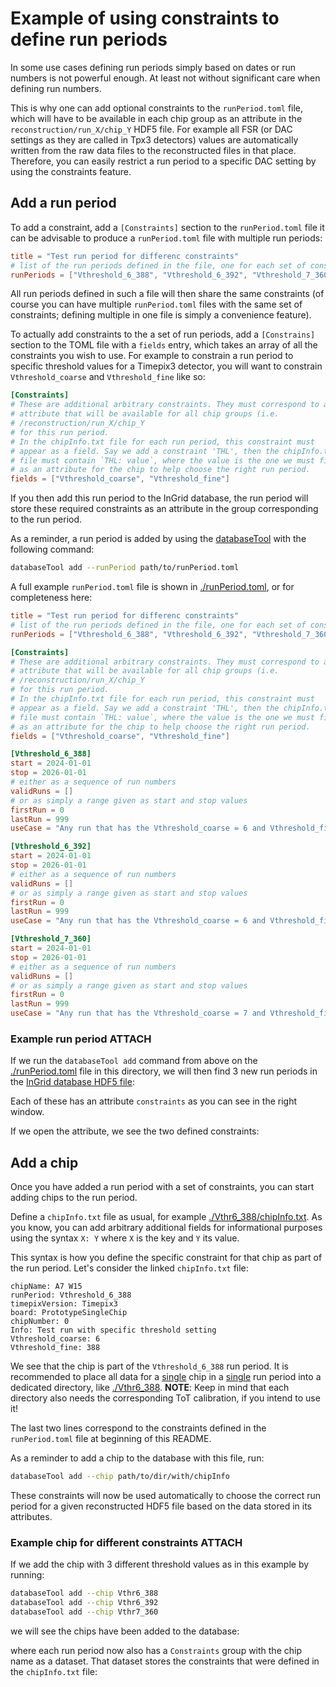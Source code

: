 * Example of using constraints to define run periods

In some use cases defining run periods simply based on dates or run
numbers is not powerful enough. At least not without significant care
when defining run numbers.

This is why one can add optional constraints to the ~runPeriod.toml~
file, which will have to be available in each chip group as an
attribute in the ~reconstruction/run_X/chip_Y~ HDF5 file. For example
all FSR (or DAC settings as they are called in Tpx3 detectors) values
are automatically written from the raw data files to the reconstructed
files in that place. Therefore, you can easily restrict a run period
to a specific DAC setting by using the constraints feature.

** Add a run period

To add a constraint, add a ~[Constraints]~ section to the
~runPeriod.toml~ file it can be advisable to produce a
~runPeriod.toml~ file with multiple run periods:

#+begin_src toml
title = "Test run period for differenc constraints"
# list of the run periods defined in the file, one for each set of constraints
runPeriods = ["Vthreshold_6_388", "Vthreshold_6_392", "Vthreshold_7_360"]
#+end_src

All run periods defined in such a file will then share the same
constraints (of course you can have multiple ~runPeriod.toml~ files
with the same set of constraints; defining multiple in one file is
simply a convenience feature).

To actually add constraints to the a set of run periods, add a
~[Constrains]~ section to the TOML file with a ~fields~ entry, which
takes an array of all the constraints you wish to use. For example to
constrain a run period to specific threshold values for a Timepix3
detector, you will want to constrain ~Vthreshold_coarse~ and
~Vthreshold_fine~ like so:

#+begin_src toml
[Constraints]
# These are additional arbitrary constraints. They must correspond to an
# attribute that will be available for all chip groups (i.e.
# /reconstruction/run_X/chip_Y
# for this run period.
# In the chipInfo.txt file for each run period, this constraint must
# appear as a field. Say we add a constraint 'THL', then the chipInfo.txt
# file must contain `THL: value`, where the value is the one we must find
# as an attribute for the chip to help choose the right run period.
fields = ["Vthreshold_coarse", "Vthreshold_fine"]
#+end_src

If you then add this run period to the InGrid database, the run period
will store these required constraints as an attribute in the
group corresponding to the run period.

As a reminder, a run period is added by using the [[https://github.com/Vindaar/TimepixAnalysis/tree/master/InGridDatabase][databaseTool]] with
the following command:
#+begin_src sh
databaseTool add --runPeriod path/to/runPeriod.toml
#+end_src

A full example ~runPeriod.toml~ file is shown in [[./runPeriod.toml]], or
for completeness here:
#+begin_src toml
title = "Test run period for differenc constraints"
# list of the run periods defined in the file, one for each set of constraints
runPeriods = ["Vthreshold_6_388", "Vthreshold_6_392", "Vthreshold_7_360"]

[Constraints]
# These are additional arbitrary constraints. They must correspond to an
# attribute that will be available for all chip groups (i.e.
# /reconstruction/run_X/chip_Y
# for this run period.
# In the chipInfo.txt file for each run period, this constraint must
# appear as a field. Say we add a constraint 'THL', then the chipInfo.txt
# file must contain `THL: value`, where the value is the one we must find
# as an attribute for the chip to help choose the right run period.
fields = ["Vthreshold_coarse", "Vthreshold_fine"]

[Vthreshold_6_388]
start = 2024-01-01
stop = 2026-01-01
# either as a sequence of run numbers
validRuns = []
# or as simply a range given as start and stop values
firstRun = 0
lastRun = 999
useCase = "Any run that has the Vthreshold_coarse = 6 and Vthreshold_fine = 388"

[Vthreshold_6_392]
start = 2024-01-01
stop = 2026-01-01
# either as a sequence of run numbers
validRuns = []
# or as simply a range given as start and stop values
firstRun = 0
lastRun = 999
useCase = "Any run that has the Vthreshold_coarse = 6 and Vthreshold_fine = 392"

[Vthreshold_7_360]
start = 2024-01-01
stop = 2026-01-01
# either as a sequence of run numbers
validRuns = []
# or as simply a range given as start and stop values
firstRun = 0
lastRun = 999
useCase = "Any run that has the Vthreshold_coarse = 7 and Vthreshold_fine = 360"
#+end_src

*** Example run period                                             :ATTACH:
:PROPERTIES:
:ID:       b2f0c879-828f-4aee-94ba-28675e365dd0
:END:

If we run the ~databaseTool add~ command from above on the
[[./runPeriod.toml]] file in this directory, we will then find 3 new run
periods in the [[../../../InGridDatabase/resources/ingridDatabase.h5][InGrid database HDF5 file]]:

[[./data/b2/f0c879-828f-4aee-94ba-28675e365dd0/2024-11-07_19-47.png]] 

Each of these has an attribute ~constraints~ as you can see in the
right window.

If we open the attribute, we see the two defined constraints:

[[./data/b2/f0c879-828f-4aee-94ba-28675e365dd0/2024-11-07_19-22.png]] 

** Add a chip

Once you have added a run period with a set of constraints, you can
start adding chips to the run period.

Define a ~chipInfo.txt~ file as usual, for example
[[./Vthr6_388/chipInfo.txt]]. As you know, you can add arbitrary
additional fields for informational purposes using the syntax ~X: Y~
where ~X~ is the key and ~Y~ its value.

This syntax is how you define the specific constraint for that chip as
part of the run period. Let's consider the linked ~chipInfo.txt~ file:
#+begin_src 
chipName: A7 W15
runPeriod: Vthreshold_6_388
timepixVersion: Timepix3
board: PrototypeSingleChip
chipNumber: 0
Info: Test run with specific threshold setting
Vthreshold_coarse: 6
Vthreshold_fine: 388
#+end_src

We see that the chip is part of the ~Vthreshold_6_388~ run
period. It is recommended to place all data for a _single_ chip in a
_single_ run period into a dedicated directory, like [[./Vthr6_388]].
*NOTE*: Keep in mind that each directory also needs the corresponding
ToT calibration, if you intend to use it!

The last two lines correspond to the constraints defined in the
~runPeriod.toml~ file at beginning of this README.

As a reminder to add a chip to the database with this file, run:
#+begin_src sh
databaseTool add --chip path/to/dir/with/chipInfo
#+end_src

These constraints will now be used automatically to choose the correct
run period for a given reconstructed HDF5 file based on the data
stored in its attributes.

*** Example chip for different constraints                         :ATTACH:
:PROPERTIES:
:ID:       2eca1312-2e2c-4b3f-a953-693e9fc346d4
:END:

If we add the chip with 3 different threshold values as in this
example by running:
#+begin_src sh
databaseTool add --chip Vthr6_388
databaseTool add --chip Vthr6_392
databaseTool add --chip Vthr7_360
#+end_src

we will see the chips have been added to the database:

[[./data/2e/ca1312-2e2c-4b3f-a953-693e9fc346d4/2024-11-07_19-47_1.png]] 

where each run period now also has a ~Constraints~ group with the chip
name as a dataset. That dataset stores the constraints that were
defined in the ~chipInfo.txt~ file:

[[./data/2e/ca1312-2e2c-4b3f-a953-693e9fc346d4/2024-11-07_19-47_2.png]]

